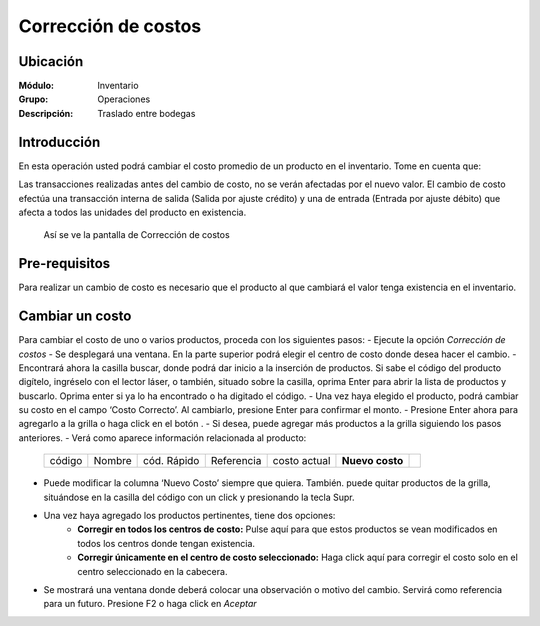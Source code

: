 ====================
Corrección de costos
====================

Ubicación
=========

:Módulo:
 Inventario

:Grupo:
 Operaciones

:Descripción:
 Traslado entre bodegas


Introducción
============

En esta operación usted podrá cambiar el costo promedio de un producto en el inventario. Tome en cuenta que:

Las transacciones realizadas antes del cambio de costo, no se verán afectadas por el nuevo valor.
El cambio de costo efectúa una transacción interna de salida (Salida por ajuste crédito) y una de entrada (Entrada por ajuste débito) que afecta a todos las unidades del producto en existencia.


  .. figure:: /_images/generales/placeholder.png
    :align: center


  Así se ve la pantalla de Corrección de costos

Pre-requisitos
==============

Para realizar un cambio de costo es necesario que el producto al que cambiará el valor tenga existencia en el inventario.

Cambiar un costo
================

Para cambiar el costo de uno o varios productos, proceda con los siguientes pasos:
- Ejecute la opción *Corrección de costos*
- Se desplegará una ventana. En la parte superior podrá elegir el centro de costo donde desea hacer el cambio.
- Encontrará ahora la casilla |buscar.bmp| buscar, donde podrá dar inicio a la inserción de productos. Si sabe el código del producto digítelo, ingréselo con el lector láser, o también, situado sobre la casilla, oprima Enter para abrir la lista de productos y buscarlo. Oprima enter si ya lo ha encontrado o ha digitado el código.
- Una vez haya elegido el producto, podrá cambiar su costo en el campo ‘Costo Correcto’. Al cambiarlo, presione Enter para confirmar el monto. 
- Presione Enter ahora para agregarlo a la grilla o haga click en el botón |plus.bmp|.
- Si desea, puede agregar más productos a la grilla siguiendo los pasos anteriores.
- Verá como aparece información relacionada al producto:

   +------+------+-----------+----------+------------+---------------+----------+
   |código|Nombre|cód. Rápido|Referencia|costo actual|**Nuevo costo**||plus.bmp||
   +------+------+-----------+----------+------------+---------------+----------+

- Puede modificar la columna ‘Nuevo Costo’ siempre que quiera. También. puede quitar productos de la grilla, situándose en la casilla del código con un click y presionando la tecla Supr. 
- Una vez haya agregado los productos pertinentes, tiene dos opciones:
	- **Corregir en todos los centros de costo:** Pulse aquí para que estos productos se vean modificados en todos los centros donde tengan existencia.
	- **Corregir únicamente en el centro de costo seleccionado:** Haga click aquí para corregir el costo solo en el centro seleccionado en la cabecera. 
- Se mostrará una ventana donde deberá colocar una observación o motivo del cambio. Servirá como referencia para un futuro. Presione F2 o haga click en  |btn_ok.bmp| *Aceptar*




.. |codbar.png| image:: /_images/generales/codbar.png
.. |printer_q.bmp| image:: /_images/generales/printer_q.bmp
.. |calendaricon.gif| image:: /_images/generales/calendaricon.gif
.. |gear.bmp| image:: /_images/generales/gear.bmp
.. |openfolder.bmp| image:: /_images/generales/openfold.bmp
.. |library_listview.bmp| image:: /_images/generales/library_listview.png
.. |plus.bmp| image:: /_images/generales/plus.bmp
.. |wzedit.bmp| image:: /_images/generales/wzedit.bmp
.. |buscar.bmp| image:: /_images/generales/buscar.bmp
.. |delete.bmp| image:: /_images/generales/delete.bmp
.. |btn_ok.bmp| image:: /_images/generales/btn_ok.bmp
.. |refresh.bmp| image:: /_images/generales/refresh.bmp
.. |descartar.bmp| image:: /_images/generales/descartar.bmp
.. |save.bmp| image:: /_images/generales/save.bmp
.. |wznew.bmp| image:: /_images/generales/wznew.bmp